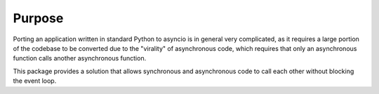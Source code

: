 Purpose
-------

Porting an application written in standard Python to asyncio is in general
very complicated, as it requires a large portion of the codebase to be
converted due to the "virality" of asynchronous code, which requires that
only an asynchronous function calls another asynchronous function.

This package provides a solution that allows synchronous and asynchronous code
to call each other without blocking the event loop.
